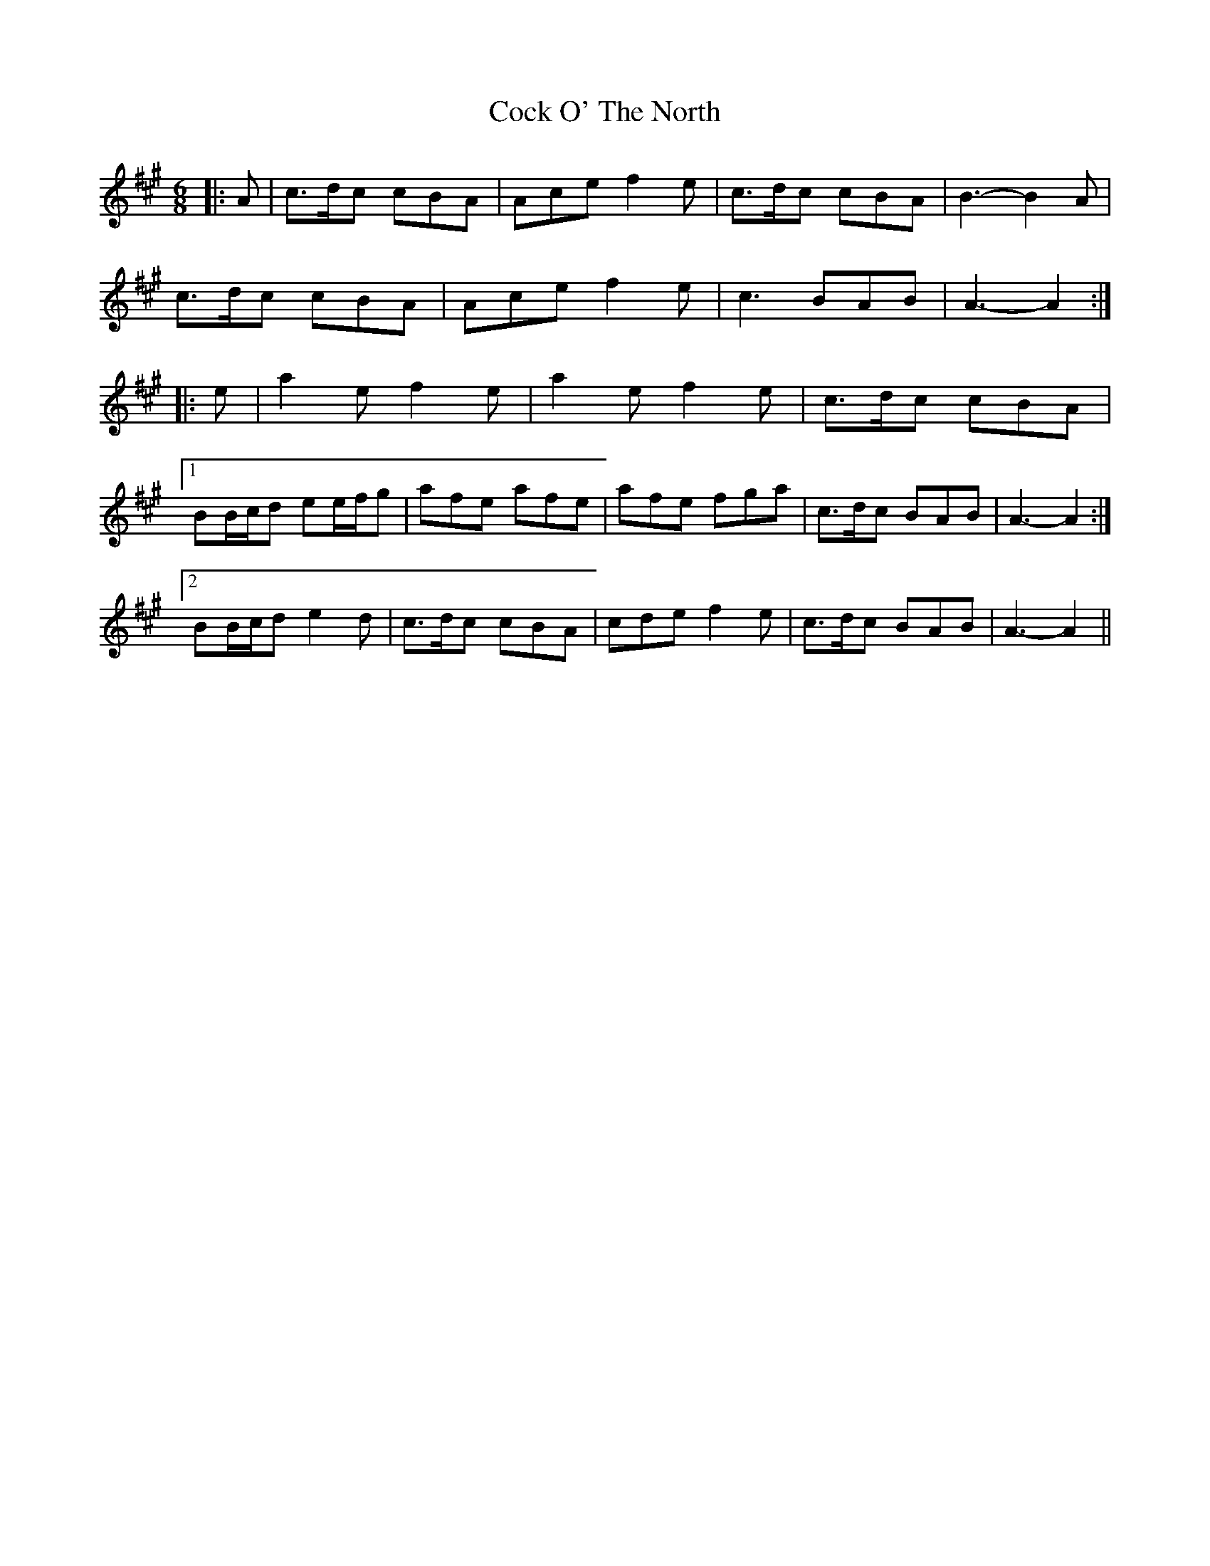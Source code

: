 X: 7550
T: Cock O' The North
R: jig
M: 6/8
K: Amajor
|:A|c>dc cBA|Ace f2 e|c>dc cBA|B3- B2 A|
c>dc cBA|Ace f2 e|c3 BAB|A3- A2:|
|:e|a2 e f2 e|a2 e f2 e|c>dc cBA|
[1 BB/c/d ee/f/g|afe afe|afe fga|c>dc BAB|A3- A2:|
[2 BB/c/d e2 d|c>dc cBA|cde f2 e|c>dc BAB|A3- A2||

